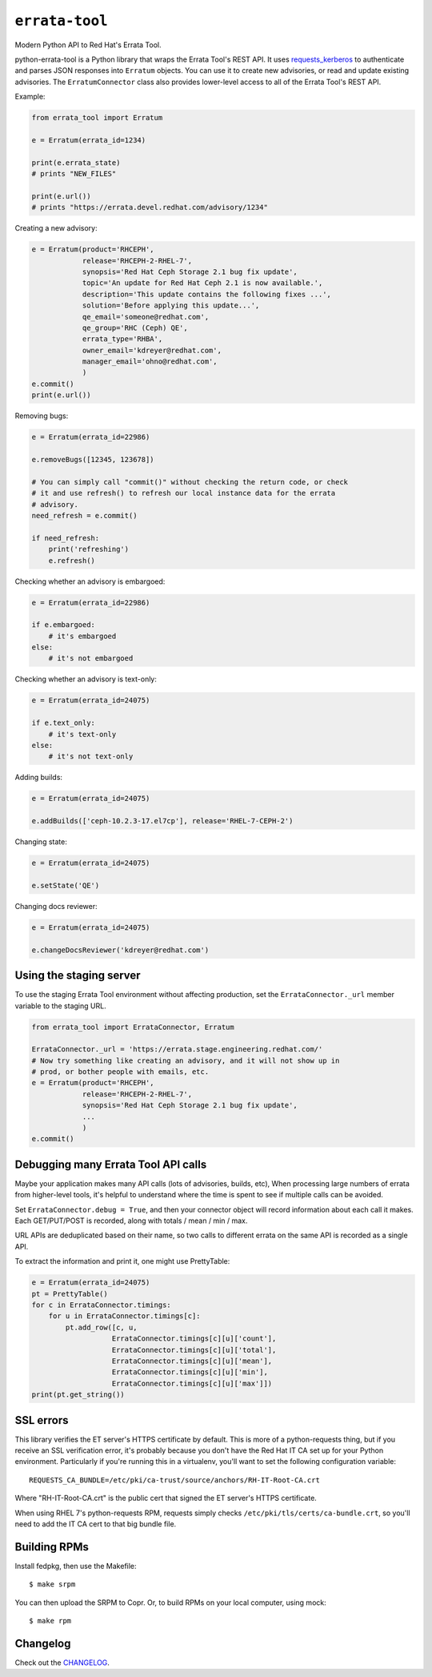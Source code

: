 ``errata-tool``
===============

.. image:: https://travis-ci.org/ktdreyer/errata-tool.svg?branch=master
          :target: https://travis-ci.org/ktdreyer/errata-tool

Modern Python API to Red Hat's Errata Tool.

python-errata-tool is a Python library that wraps the Errata Tool's REST API.
It uses `requests_kerberos <https://pypi.python.org/pypi/requests-kerberos>`_
to authenticate and parses JSON responses into ``Erratum`` objects. You can
use it to create new advisories, or read and update existing advisories. The
``ErratumConnector`` class also provides lower-level access to all of the
Errata Tool's REST API.

Example:

.. code-block:: python

    from errata_tool import Erratum

    e = Erratum(errata_id=1234)

    print(e.errata_state)
    # prints "NEW_FILES"

    print(e.url())
    # prints "https://errata.devel.redhat.com/advisory/1234"

Creating a new advisory:

.. code-block:: python

    e = Erratum(product='RHCEPH',
                release='RHCEPH-2-RHEL-7',
                synopsis='Red Hat Ceph Storage 2.1 bug fix update',
                topic='An update for Red Hat Ceph 2.1 is now available.',
                description='This update contains the following fixes ...',
                solution='Before applying this update...',
                qe_email='someone@redhat.com',
                qe_group='RHC (Ceph) QE',
                errata_type='RHBA',
                owner_email='kdreyer@redhat.com',
                manager_email='ohno@redhat.com',
                )
    e.commit()
    print(e.url())

Removing bugs:

.. code-block:: python

    e = Erratum(errata_id=22986)

    e.removeBugs([12345, 123678])

    # You can simply call "commit()" without checking the return code, or check
    # it and use refresh() to refresh our local instance data for the errata
    # advisory.
    need_refresh = e.commit()

    if need_refresh:
        print('refreshing')
        e.refresh()

Checking whether an advisory is embargoed:

.. code-block:: python

    e = Erratum(errata_id=22986)

    if e.embargoed:
        # it's embargoed
    else:
        # it's not embargoed

Checking whether an advisory is text-only:

.. code-block:: python

    e = Erratum(errata_id=24075)

    if e.text_only:
        # it's text-only
    else:
        # it's not text-only

Adding builds:

.. code-block:: python

    e = Erratum(errata_id=24075)

    e.addBuilds(['ceph-10.2.3-17.el7cp'], release='RHEL-7-CEPH-2')

Changing state:

.. code-block:: python

    e = Erratum(errata_id=24075)

    e.setState('QE')

Changing docs reviewer:

.. code-block:: python

    e = Erratum(errata_id=24075)

    e.changeDocsReviewer('kdreyer@redhat.com')


Using the staging server
------------------------

To use the staging Errata Tool environment without affecting production, set
the ``ErrataConnector._url`` member variable to the staging URL.

.. code-block:: python

    from errata_tool import ErrataConnector, Erratum

    ErrataConnector._url = 'https://errata.stage.engineering.redhat.com/'
    # Now try something like creating an advisory, and it will not show up in
    # prod, or bother people with emails, etc.
    e = Erratum(product='RHCEPH',
                release='RHCEPH-2-RHEL-7',
                synopsis='Red Hat Ceph Storage 2.1 bug fix update',
                ...
                )
    e.commit()


Debugging many Errata Tool API calls
------------------------------------

Maybe your application makes many API calls (lots of advisories, builds, etc),
When processing large numbers of errata from higher-level tools, it's helpful
to understand where the time is spent to see if multiple calls can be avoided.

Set ``ErrataConnector.debug = True``, and then your connector object will
record information about each call it makes.  Each GET/PUT/POST is recorded,
along with totals / mean / min / max.

URL APIs are deduplicated based on their name, so two calls to different
errata on the same API is recorded as a single API.

To extract the information and print it, one might use PrettyTable:

.. code-block:: python

    e = Erratum(errata_id=24075)
    pt = PrettyTable()
    for c in ErrataConnector.timings:
        for u in ErrataConnector.timings[c]:
            pt.add_row([c, u,
                       ErrataConnector.timings[c][u]['count'],
                       ErrataConnector.timings[c][u]['total'],
                       ErrataConnector.timings[c][u]['mean'],
                       ErrataConnector.timings[c][u]['min'],
                       ErrataConnector.timings[c][u]['max']])
    print(pt.get_string())


SSL errors
----------

This library verifies the ET server's HTTPS certificate by default. This is
more of a python-requests thing, but if you receive an SSL verification error,
it's probably because you don't have the Red Hat IT CA set up for your Python
environment. Particularly if you're running this in a virtualenv, you'll want
to set the following configuration variable::

    REQUESTS_CA_BUNDLE=/etc/pki/ca-trust/source/anchors/RH-IT-Root-CA.crt

Where "RH-IT-Root-CA.crt" is the public cert that signed the ET server's
HTTPS certificate.

When using RHEL 7's python-requests RPM, requests simply checks
``/etc/pki/tls/certs/ca-bundle.crt``, so you'll need to add the IT CA cert to
that big bundle file.

Building RPMs
-------------

Install fedpkg, then use the Makefile::

    $ make srpm

You can then upload the SRPM to Copr. Or, to build RPMs on your local
computer, using mock::

    $ make rpm


Changelog
---------
Check out the `CHANGELOG`_.

.. _CHANGELOG: CHANGELOG.rst
